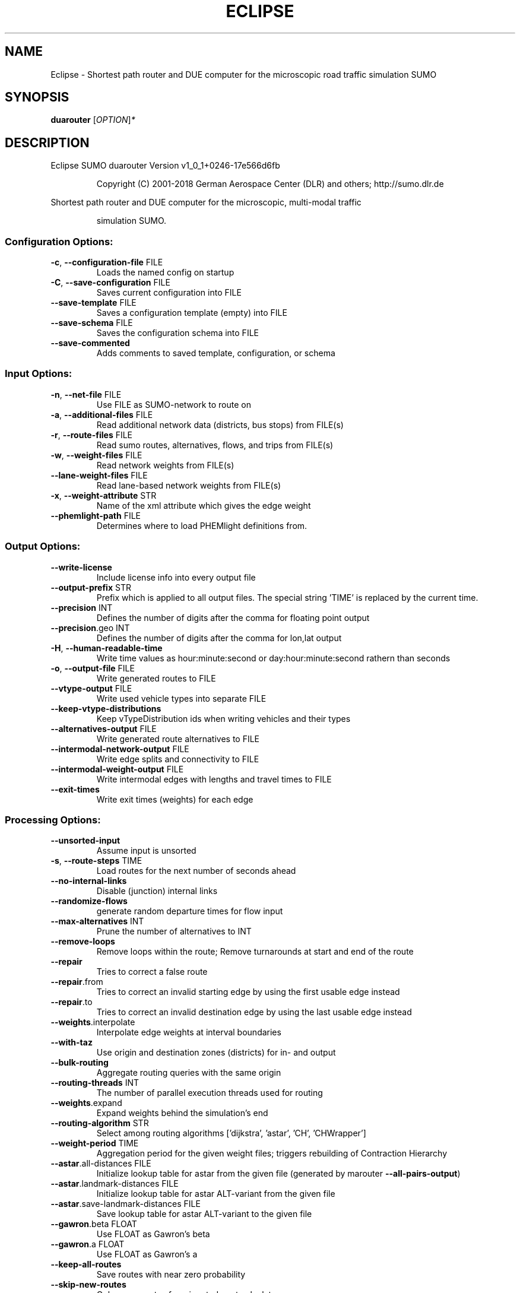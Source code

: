 .\" DO NOT MODIFY THIS FILE!  It was generated by help2man 1.43.3.
.TH ECLIPSE "1" "October 2018" "Eclipse SUMO duarouter Version v1_0_1+0246-17e566d6fb" "User Commands"
.SH NAME
Eclipse \- Shortest path router and DUE computer for the microscopic road traffic simulation SUMO
.SH SYNOPSIS
.B duarouter
[\fIOPTION\fR]\fI*\fR
.SH DESCRIPTION
Eclipse SUMO duarouter Version v1_0_1+0246\-17e566d6fb
.IP
Copyright (C) 2001\-2018 German Aerospace Center (DLR) and others; http://sumo.dlr.de
.PP
Shortest path router and DUE computer for the microscopic, multi\-modal traffic
.IP
simulation SUMO.
.SS "Configuration Options:"
.TP
\fB\-c\fR, \fB\-\-configuration\-file\fR FILE
Loads the named config on startup
.TP
\fB\-C\fR, \fB\-\-save\-configuration\fR FILE
Saves current configuration into FILE
.TP
\fB\-\-save\-template\fR FILE
Saves a configuration template (empty)
into FILE
.TP
\fB\-\-save\-schema\fR FILE
Saves the configuration schema into FILE
.TP
\fB\-\-save\-commented\fR
Adds comments to saved template,
configuration, or schema
.SS "Input Options:"
.TP
\fB\-n\fR, \fB\-\-net\-file\fR FILE
Use FILE as SUMO\-network to route on
.TP
\fB\-a\fR, \fB\-\-additional\-files\fR FILE
Read additional network data (districts,
bus stops) from FILE(s)
.TP
\fB\-r\fR, \fB\-\-route\-files\fR FILE
Read sumo routes, alternatives, flows,
and trips from FILE(s)
.TP
\fB\-w\fR, \fB\-\-weight\-files\fR FILE
Read network weights from FILE(s)
.TP
\fB\-\-lane\-weight\-files\fR FILE
Read lane\-based network weights from
FILE(s)
.TP
\fB\-x\fR, \fB\-\-weight\-attribute\fR STR
Name of the xml attribute which gives the
edge weight
.TP
\fB\-\-phemlight\-path\fR FILE
Determines where to load PHEMlight
definitions from.
.SS "Output Options:"
.TP
\fB\-\-write\-license\fR
Include license info into every output
file
.TP
\fB\-\-output\-prefix\fR STR
Prefix which is applied to all output
files. The special string 'TIME' is
replaced by the current time.
.TP
\fB\-\-precision\fR INT
Defines the number of digits after the
comma for floating point output
.TP
\fB\-\-precision\fR.geo INT
Defines the number of digits after the
comma for lon,lat output
.TP
\fB\-H\fR, \fB\-\-human\-readable\-time\fR
Write time values as hour:minute:second
or day:hour:minute:second rathern than
seconds
.TP
\fB\-o\fR, \fB\-\-output\-file\fR FILE
Write generated routes to FILE
.TP
\fB\-\-vtype\-output\fR FILE
Write used vehicle types into separate
FILE
.TP
\fB\-\-keep\-vtype\-distributions\fR
Keep vTypeDistribution ids when writing
vehicles and their types
.TP
\fB\-\-alternatives\-output\fR FILE
Write generated route alternatives to
FILE
.TP
\fB\-\-intermodal\-network\-output\fR FILE
Write edge splits and connectivity to
FILE
.TP
\fB\-\-intermodal\-weight\-output\fR FILE
Write intermodal edges with lengths and
travel times to FILE
.TP
\fB\-\-exit\-times\fR
Write exit times (weights) for each edge
.SS "Processing Options:"
.TP
\fB\-\-unsorted\-input\fR
Assume input is unsorted
.TP
\fB\-s\fR, \fB\-\-route\-steps\fR TIME
Load routes for the next number of
seconds ahead
.TP
\fB\-\-no\-internal\-links\fR
Disable (junction) internal links
.TP
\fB\-\-randomize\-flows\fR
generate random departure times for flow
input
.TP
\fB\-\-max\-alternatives\fR INT
Prune the number of alternatives to INT
.TP
\fB\-\-remove\-loops\fR
Remove loops within the route;
Remove turnarounds at start and end of
the route
.TP
\fB\-\-repair\fR
Tries to correct a false route
.TP
\fB\-\-repair\fR.from
Tries to correct an invalid starting edge
by using the first usable edge instead
.TP
\fB\-\-repair\fR.to
Tries to correct an invalid destination
edge by using the last usable edge
instead
.TP
\fB\-\-weights\fR.interpolate
Interpolate edge weights at interval
boundaries
.TP
\fB\-\-with\-taz\fR
Use origin and destination zones
(districts) for in\- and output
.TP
\fB\-\-bulk\-routing\fR
Aggregate routing queries with the same
origin
.TP
\fB\-\-routing\-threads\fR INT
The number of parallel execution threads
used for routing
.TP
\fB\-\-weights\fR.expand
Expand weights behind the simulation's
end
.TP
\fB\-\-routing\-algorithm\fR STR
Select among routing algorithms
['dijkstra', 'astar', 'CH', 'CHWrapper']
.TP
\fB\-\-weight\-period\fR TIME
Aggregation period for the given weight
files;
triggers rebuilding of Contraction
Hierarchy
.TP
\fB\-\-astar\fR.all\-distances FILE
Initialize lookup table for astar from
the given file (generated by marouter
\fB\-\-all\-pairs\-output\fR)
.TP
\fB\-\-astar\fR.landmark\-distances FILE
Initialize lookup table for astar
ALT\-variant from the given file
.TP
\fB\-\-astar\fR.save\-landmark\-distances FILE
Save lookup table for astar ALT\-variant
to the given file
.TP
\fB\-\-gawron\fR.beta FLOAT
Use FLOAT as Gawron's beta
.TP
\fB\-\-gawron\fR.a FLOAT
Use FLOAT as Gawron's a
.TP
\fB\-\-keep\-all\-routes\fR
Save routes with near zero probability
.TP
\fB\-\-skip\-new\-routes\fR
Only reuse routes from input, do not
calculate new ones
.TP
\fB\-\-ptline\-routing\fR
Route all public transport input
.TP
\fB\-\-logit\fR
Use c\-logit model (deprecated in favor of
\fB\-\-route\-choice\-method\fR logit)
.TP
\fB\-\-route\-choice\-method\fR STR
Choose a route choice method: gawron,
logit, or lohse
.TP
\fB\-\-logit\fR.beta FLOAT
Use FLOAT as logit's beta
.TP
\fB\-\-logit\fR.gamma FLOAT
Use FLOAT as logit's gamma
.TP
\fB\-\-logit\fR.theta FLOAT
Use FLOAT as logit's theta (negative
values mean auto\-estimation)
.TP
\fB\-\-persontrip\fR.walkfactor FLOAT
Use FLOAT as a factor on pedestrian
maximum speed during intermodal routing
.TP
\fB\-\-persontrip\fR.transfer.car\-walk STR
Where are mode changes from car to
walking allowed (possible values:
\&'parkingAreas', 'ptStops',
\&'allJunctions' and combinations)
.SS "Defaults Options:"
.TP
\fB\-\-departlane\fR STR
Assigns a default depart lane
.TP
\fB\-\-departpos\fR STR
Assigns a default depart position
.TP
\fB\-\-departspeed\fR STR
Assigns a default depart speed
.TP
\fB\-\-arrivallane\fR STR
Assigns a default arrival lane
.TP
\fB\-\-arrivalpos\fR STR
Assigns a default arrival position
.TP
\fB\-\-arrivalspeed\fR STR
Assigns a default arrival speed
.TP
\fB\-\-defaults\-override\fR
Defaults will override given values
.SS "Time Options:"
.TP
\fB\-b\fR, \fB\-\-begin\fR TIME
Defines the begin time;
Previous trips will be discarded
.TP
\fB\-e\fR, \fB\-\-end\fR TIME
Defines the end time;
Later trips will be discarded;
Defaults to the maximum time that SUMO
can represent
.SS "Report Options:"
.TP
\fB\-v\fR, \fB\-\-verbose\fR
Switches to verbose output
.TP
\fB\-\-print\-options\fR
Prints option values before processing
.TP
\-?, \fB\-\-help\fR
Prints this screen
.TP
\fB\-V\fR, \fB\-\-version\fR
Prints the current version
.TP
\fB\-X\fR, \fB\-\-xml\-validation\fR STR
Set schema validation scheme of XML
inputs ("never", "auto" or "always")
.TP
\fB\-\-xml\-validation\fR.net STR
Set schema validation scheme of SUMO
network inputs ("never", "auto" or
"always")
.TP
\fB\-W\fR, \fB\-\-no\-warnings\fR
Disables output of warnings
.TP
\fB\-l\fR, \fB\-\-log\fR FILE
Writes all messages to FILE (implies
verbose)
.TP
\fB\-\-message\-log\fR FILE
Writes all non\-error messages to FILE
(implies verbose)
.TP
\fB\-\-error\-log\fR FILE
Writes all warnings and errors to FILE
.TP
\fB\-\-ignore\-errors\fR
Continue if a route could not be build
.TP
\fB\-\-stats\-period\fR INT
Defines how often statistics shall be
printed
.TP
\fB\-\-no\-step\-log\fR
Disable console output of route parsing
step
.SS "Random Number Options:"
.TP
\fB\-\-random\fR
Initialises the random number generator
with the current system time
.TP
\fB\-\-seed\fR INT
Initialises the random number generator
with the given value
.SH EXAMPLES
.IP
duarouter \-c <CONFIGURATION>
.IP
run routing with options from file
.SH "REPORTING BUGS"
Report bugs at <https://github.com/eclipse/sumo/issues>.
.br
Get in contact via <sumo@dlr.de>.
.IP
.br
Build features: Linux\-4.1.39\-56\-default x86_64 GNU 4.8.5 Release Profiling Proj GUI GDAL FFmpeg GL2PS SWIG
.br
Copyright (C) 2001\-2018 German Aerospace Center (DLR) and others; http://sumo.dlr.de
.PP
.br
Eclipse SUMO duarouter Version v1_0_1+0246\-17e566d6fb is part of SUMO.
.br
This program and the accompanying materials
are made available under the terms of the Eclipse Public License v2.0
which accompanies this distribution, and is available at
http://www.eclipse.org/legal/epl\-v20.html
.br
SPDX\-License\-Identifier: EPL\-2.0
